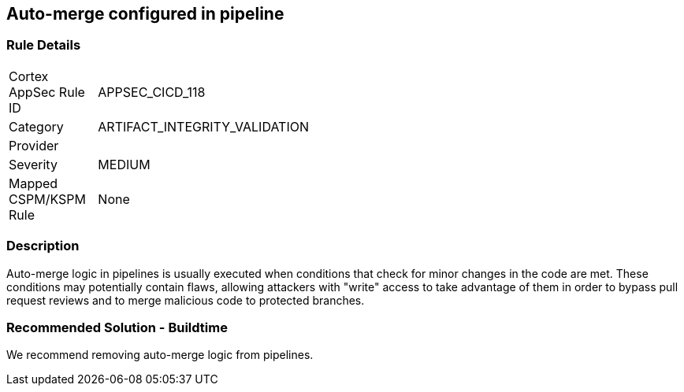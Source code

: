 == Auto-merge configured in pipeline

=== Rule Details

[width=45%]
|===
|Cortex AppSec Rule ID |APPSEC_CICD_118
|Category |ARTIFACT_INTEGRITY_VALIDATION
|Provider |
|Severity |MEDIUM
|Mapped CSPM/KSPM Rule |None
|===


=== Description 

Auto-merge logic in pipelines is usually executed when conditions that check for minor changes in the code are met. These conditions may potentially contain flaws, allowing attackers with "write" access to take advantage of them in order to bypass pull request reviews and to merge malicious code to protected branches.

=== Recommended Solution - Buildtime

We recommend removing auto-merge logic from pipelines.